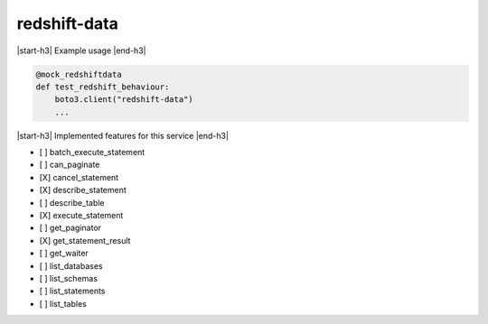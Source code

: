 .. _implementedservice_redshift-data:

.. |start-h3| raw:: html

    <h3>

.. |end-h3| raw:: html

    </h3>

========
redshift-data
========

|start-h3| Example usage |end-h3|

.. sourcecode:: python

            @mock_redshiftdata
            def test_redshift_behaviour:
                boto3.client("redshift-data")
                ...



|start-h3| Implemented features for this service |end-h3|

- [ ] batch_execute_statement
- [ ] can_paginate
- [X] cancel_statement
- [X] describe_statement
- [ ] describe_table
- [X] execute_statement
- [ ] get_paginator
- [X] get_statement_result
- [ ] get_waiter
- [ ] list_databases
- [ ] list_schemas
- [ ] list_statements
- [ ] list_tables
